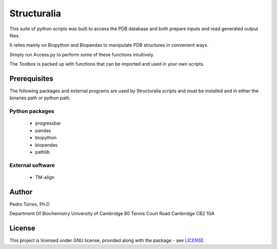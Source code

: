 Structuralia
############

This suite of python scripts was built to access the PDB database and both prepare inputs and read generated output files.

It relies mainly on Biopython and Biopandas to manipulate PDB structures in convenient ways.

Simply run Access.py to perform some of these functions intuitively.

The Toolbox is packed up with functions that can be imported and used in your own scripts.

Prerequisites
*************

The following packages and external programs are used by Structuralia scripts and must be installed and in either the binaries path or python path.

Python packages
===============

  - progressbar
  - pandas
  - biopython
  - biopandas
  - pathlib

External software
=================

  - TM-align

Author
******

Pedro Torres, Ph.D

Department Of Biochemistry
University of Cambridge
80 Tennis Court Road
Cambridge CB2 1GA

License
*******

This project is licensed under GNU license, provided along with the package - see `LICENSE`_.

.. _LICENSE: LICENSE


